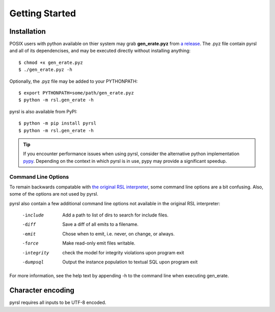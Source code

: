 Getting Started
===============

Installation
------------
POSIX users with python available on thier system may grab **gen_erate.pyz**
from `a release <https://github.com/xtuml/pyrsl/releases>`__. The .pyz
file contain pyrsl and all of its dependencises, and may be executed directly
without installing anything:

::

    $ chmod +x gen_erate.pyz
    $ ./gen_erate.pyz -h

Optionally, the .pyz file may be added to your PYTHONPATH:

::

    $ export PYTHONPATH=some/path/gen_erate.pyz
    $ python -m rsl.gen_erate -h

pyrsl is also available from PyPI:

::

    $ python -m pip install pyrsl
    $ python -m rsl.gen_erate -h


.. tip:: If you encounter performance issues when using pyrsl, consider the
	 alternative python implementation `pypy <http://pypy.org>`__. Depending
	 on the context in which pyrsl is in use, pypy may provide a significant
	 speedup.

Command Line Options
~~~~~~~~~~~~~~~~~~~~
To remain backwards compatable with `the original RSL interpreter
<https://github.com/xtuml/generator>`__, some command line options are a bit
confusing. Also, some of the options are not used by pyrsl.

pyrsl also contain a few additional command line options not available
in the original RSL interpreter:

  -include    Add a path to list of dirs to search for include files.
  -diff       Save a diff of all emits to a filename.
  -emit       Chose when to emit, i.e. never, on change, or always.
  -force      Make read-only emit files writable.
  -integrity  check the model for integrity violations upon program exit
  -dumpsql    Output the instance population to textual SQL upon program exit

For more information, see the help text by appending -h to the command line
when executing gen_erate.

Character encoding
------------------

pyrsl requires all inputs to be UTF-8 encoded.
